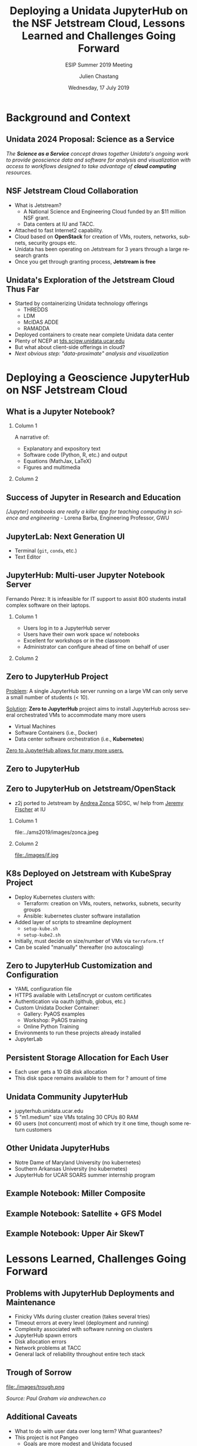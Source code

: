 #+TITLE: Deploying a Unidata JupyterHub on the NSF Jetstream Cloud,  Lessons Learned  and Challenges Going Forward
#+SUBTITLE: ESIP Summer 2019 Meeting
#+DATE: Wednesday, 17 July 2019
#+DESCRIPTION: Unidata Science Gateway JupyterHub
#+KEYWORDS: Unidata Docker Jetstream XSEDE Science Gateway Jupyter JupyterHub
#+AUTHOR: Julien Chastang
#+EMAIL: chastang@ucar.edu
#+LANGUAGE: en
#+SELECT_TAGS: export
#+EXCLUDE_TAGS: noexport
#+CREATOR: Emacs 25.3.1 (Org mode 9.1.13)
#+OPTIONS: auto-id:t

#+STARTUP: beamer
#+STARTUP: oddeven

#+LaTeX_CLASS: beamer
#+LaTeX_CLASS_OPTIONS: [bigger,notes=show]

# unidata bottom banner
#+LATEX_HEADER: \setbeamertemplate{background canvas}{ \raisebox{-\paperheight}[0pt][0pt]{ \makebox[\paperwidth][c]{ \includegraphics[width=\paperwidth,height=0.8cm]{../common/Unidata_gradient_for_poster.png} } } }
# https://github.com/matze/mtheme `make sty`. Install sty files in ~/Library/texmf/tex/latex
#+BEAMER_THEME: metropolis

#+OPTIONS:   H:2 toc:t

#+SELECT_TAGS: export
#+EXCLUDE_TAGS: noexport

# for a column view of options and configurations for the individual
# frames
#+COLUMNS: %20ITEM %13BEAMER_env(Env) %6BEAMER_envargs(Args) %4BEAMER_col(Col) %7BEAMER_extra(Extra)

* Background and Context
  :PROPERTIES:
  :CUSTOM_ID: h-5B22D256
  :END:
** Audience                                                         :noexport:
   :PROPERTIES:
   :CUSTOM_ID: h-BEE7ED1A
   :END:

- Who is the audience? Technical geoscience folks
- They'll want to know how the benefits to science for this endeavor
- I'll assume a geoscience audience with some technical background

** Unidata: Who and What We Are                                    :noexport:
   :PROPERTIES:
   :CUSTOM_ID: h-15F19C3B
   :END:

NSF-funded center for developing tools, data access, and community support

*** Column 1
    :PROPERTIES:
    :BEAMER_col: 0.5
    :CUSTOM_ID: h-1286EFEB
    :END:

- netCDF
- LDM / IDD
- THREDDS
- IDV

*** Column 2
    :PROPERTIES:
    :BEAMER_col: 0.5
    :CUSTOM_ID: h-959FD26C
    :END:

- AWIPS/GEMPAK
- Python
- McIDAS ADDE
- RAMADDA

** Unidata 2024 Proposal: Science as a Service
   :PROPERTIES:
   :CUSTOM_ID: h-200D2E62
   :END:

/The *Science as a Service* concept draws together Unidata's ongoing work to provide geoscience data and software for analysis and visualization with access to workflows designed to take advantage of *cloud computing* resources./

** NSF Jetstream Cloud Collaboration
   :PROPERTIES:
   :CUSTOM_ID: h-95396D4D
   :END:

- What is Jetstream?
  - A National Science and Engineering Cloud funded by an $11 million NSF grant.
  - Data centers at IU and TACC.
- Attached to fast Internet2 capability.
- Cloud based on *OpenStack* for creation of VMs, routers, networks, subnets, security groups  etc.
- Unidata has been operating on Jetstream for 3 years through a large research grants
- Once you get through granting process, *Jetstream is free*

** Unidata's Exploration of the Jetstream Cloud Thus Far
   :PROPERTIES:
   :CUSTOM_ID: h-64E9402E
   :END:

- Started by containerizing Unidata technology offerings
  - THREDDS
  - LDM
  - McIDAS ADDE
  - RAMADDA
- Deployed containers to create near complete Unidata data center
- Plenty of NCEP at [[https://tds.scigw.unidata.ucar.edu][tds.scigw.unidata.ucar.edu]]
- But what about client-side offerings in cloud?
- /Next obvious step: "data-proximate" analysis and visualization/

** Jetstream Architecture                                          :noexport:
   :PROPERTIES:
   :CUSTOM_ID: h-D0A355B2
   :END:

#+ATTR_LATEX: :width 10cm
[[file:../../../jetstream.png]]

* Deploying a Geoscience JupyterHub on NSF Jetstream Cloud
  :PROPERTIES:
  :CUSTOM_ID: h-40AB0523
  :END:
** What is a Jupyter Notebook?
   :PROPERTIES:
   :CUSTOM_ID: h-E66D1675
   :END:
*** Column 1
    :PROPERTIES:
    :BEAMER_col: 0.5
    :CUSTOM_ID: h-E135BFF2
    :END:

A narrative of:
- Explanatory and expository text
- Software code (Python, R, etc.) and output
- Equations (MathJax, LaTeX)
- Figures and multimedia

*** Column 2
    :PROPERTIES:
    :BEAMER_col: 0.5
    :CUSTOM_ID: h-7404FDF3
    :END:

#+ATTR_LATEX: :width 4cm
[[file:../esip2018/images/lorenz.png]]

** Success of Jupyter in Research and Education
   :PROPERTIES:
   :CUSTOM_ID: h-6E96D982
   :END:

# https://www.nature.com/articles/d41586-018-07196-1
#+ATTR_LATEX: :width 9cm
[[file:../ams2019/images/nature.png]]

/[Jupyter] notebooks are really a killer app for teaching computing in science and engineering/ - Lorena Barba, Engineering Professor, GWU

** JupyterLab: Next Generation UI
   :PROPERTIES:
   :CUSTOM_ID: h-B1CE7FD5
   :END:

#+ATTR_LATEX: :width 9cm
[[file:../ams2019/images/jupyterlab.png]]

- Terminal (~git~, ~conda~, etc.)
- Text Editor

** JupyterHub: Multi-user Jupyter Notebook Server
   :PROPERTIES:
   :CUSTOM_ID: h-EFCFD603
   :END:

Fernando Pérez: It is infeasible for IT support to assist 800 students install complex software on their laptops.

*** Column 1
    :PROPERTIES:
    :BEAMER_col: 0.5
    :CUSTOM_ID: h-B2A4CC6A
    :END:

- Users log in to a JupyterHub server
- Users have their own work space w/ notebooks
- Excellent for workshops or in the classroom
- Administrator can configure ahead of time on behalf of user

*** Column 2
    :PROPERTIES:
    :BEAMER_col: 0.5
    :CUSTOM_ID: h-F1080226
    :END:

#+ATTR_LATEX: width=\textwidth
[[file:../ogc2018/images/jupyterhub.png]]

** Zero to JupyterHub Project
   :PROPERTIES:
   :CUSTOM_ID: h-06120E7D
   :END:

_Problem_: A single JupyterHub server running on a large VM can only serve a small number of students (< 10).

_Solution_: *Zero to JupyterHub* project aims to install JupyterHub across several orchestrated VMs to accommodate many more users
  - Virtual Machines
  - Software Containers (i.e., Docker)
  - Data center software orchestration (i.e., *Kubernetes*)

_Zero to JupyterHub allows for many more users._

** Zero to JupyterHub
   :PROPERTIES:
   :CUSTOM_ID: h-BEB30D5A
   :END:

#+ATTR_LATEX: :width 8.5cm
[[file:../ams2019/images/z2j.png]]

** Zero to JupyterHub on Jetstream/OpenStack
   :PROPERTIES:
   :CUSTOM_ID: h-7EA950F2
   :END:

- z2j ported to Jetstream by _Andrea Zonca_ SDSC, w/ help from _Jeremy Fischer_ at IU

*** Column 1
    :PROPERTIES:
    :BEAMER_col: 0.5
    :CUSTOM_ID: h-489432B8
    :END:

#+ATTR_LATEX: :width 2cm
file:../ams2019/images/zonca.jpeg


*** Column 2
    :PROPERTIES:
    :BEAMER_col: 0.5
    :CUSTOM_ID: h-B5DE7920
    :END:

#+ATTR_LATEX: :width 2cm
file:./images/jf.jpg

** K8s Deployed on Jetstream with KubeSpray Project
   :PROPERTIES:
   :CUSTOM_ID: h-CAC78004
   :END:

- Deploy Kubernetes clusters with:
  - Terraform: creation on VMs, routers, networks, subnets, security groups
  - Ansible: kubernetes cluster software installation
- Added layer of scripts to streamline deployment
  - ~setup-kube.sh~
  - ~setup-kube2.sh~
- Initially, must decide on size/number of VMs via ~terraform.tf~
- Can be scaled "manually" thereafter (no autoscaling)
** Scaling Spreadsheet                                             :noexport:
   :PROPERTIES:
   :CUSTOM_ID: h-C75BB8EE
   :END:

#+ATTR_LATEX: :width 9cm
file:./images/spreadsheet.png

** Zero to JupyterHub Customization and Configuration
   :PROPERTIES:
   :CUSTOM_ID: h-5DEF7813
   :END:

- YAML configuration file
- HTTPS available with LetsEncrypt or custom certificates
- Authentication via oauth (github, globus, etc.)
- Custom Unidata Docker Container:
  - Gallery: PyAOS examples
  - Workshop: PyAOS training
  - Online Python Training
- Environments to run these projects already installed
- JupyterLab

** Persistent Storage Allocation for Each User
   :PROPERTIES:
   :CUSTOM_ID: h-9AE9F74B
   :END:
- Each user gets a 10 GB disk allocation
- This disk space remains available to them for ? amount of time

** Unidata Community JupyterHub
   :PROPERTIES:
   :CUSTOM_ID: h-6C7ADD1B
   :END:

- jupyterhub.unidata.ucar.edu
- 5 "m1.medium" size VMs totaling 30 CPUs 80 RAM
- 60 users (not concurrent) most of which try it one time, though some return customers

** Other Unidata JupyterHubs
   :PROPERTIES:
   :CUSTOM_ID: h-59E76067
   :END:

- Notre Dame of Maryland University (no kubernetes)
- Southern Arkansas University (no kubernetes)
- JupyterHub for UCAR SOARS summer internship program

** Example Notebook: Miller Composite
   :PROPERTIES:
   :CUSTOM_ID: h-7E6B13DC
   :END:

#+ATTR_LATEX: :width 6.5cm
[[file:../esip2018/images/miller.png]]

** Example Notebook: Satellite + GFS Model
   :PROPERTIES:
   :CUSTOM_ID: h-117D8A24
   :END:

#+ATTR_LATEX: :width 6.5cm
[[file:../esip2018/images/satellite.png]]

** Example Notebook: Upper Air SkewT
   :PROPERTIES:
   :CUSTOM_ID: h-C7031E31
   :END:

#+ATTR_LATEX: :width 6.5cm
[[file:../ams2019/images/skewt.png]]

* Lessons Learned, Challenges Going Forward
  :PROPERTIES:
  :CUSTOM_ID: h-9F1BE94F
  :END:
** Problems with JupyterHub Deployments and Maintenance
   :PROPERTIES:
   :CUSTOM_ID: h-5EC69A7E
   :END:

- Finicky VMs during cluster creation (takes several tries)
- Timeout errors at every level (deployment and running)
- Complexity associated with software running on clusters
- JupyterHub spawn errors
- Disk allocation errors
- Network problems at TACC
- General lack of reliability throughout entire tech stack

** Spawn Errors :-(                                                :noexport:
   :PROPERTIES:
   :CUSTOM_ID: h-702D6293
   :END:

#+ATTR_LATEX: :width 9cm
file:./images/spawn.png

** Trough of Sorrow
   :PROPERTIES:
   :CUSTOM_ID: h-33F703A3
   :END:

#+ATTR_LATEX: :width 7cm
file:./images/trough.png

/Source: Paul Graham via andrewchen.co/

** Additional Caveats
   :PROPERTIES:
   :CUSTOM_ID: h-1179E568
   :END:

- What to do with user data over long term? What guarantees?
- This project is not Pangeo
  - Goals are more modest and Unidata focused
  - Would be happy to deploy Pangeo on Unidata Jetstream allocation

** Lessons Learned
   :PROPERTIES:
   :CUSTOM_ID: h-35A87BA8
   :END:

- Scriptifying your deployments to make your life easier
- Interview your users before so cluster can be accurately sized
- Tech stack is new and fragile and will take time before it is stable
- Don't advertise too early, scale gradually by introducing to incrementally wider audiences to address problems
- Need to be persistent to overcome tech challenges: ask for help on github issues and gitter
- Science professionals have a high threshold for problems as long as they can arrive at a desired objective

** Future Plans
   :PROPERTIES:
   :CUSTOM_ID: h-BC28FC54
   :END:

- Get technology problems under control, don't build on a Swiss cheese foundation
- Experiment more with IU Jetstream data center
- Autoscaling on OpenStack with Zonca collaboration
- Address github issues
- Once things stabilize, promote to wider community

** Acknowledgments
   :PROPERTIES:
   :CUSTOM_ID: h-A80D6FBA
   :END:

*** Column 1
    :PROPERTIES:
    :BEAMER_col: 0.6
    :CUSTOM_ID: h-4DBD473E
    :END:

We thank Brian Beck, Maytal Dahan, Jeremy Fischer, Victor Hazlewood, Peg Lindenlaub, Suresh Marru, Lance Moxley, Marlon Pierce, Semir Sarajlic, Craig Alan Stewart, George Wm Turner, Nancy Wilkins-Diehr, Nicole Wolter and Andrea Zonca for their assistance with this effort, which was made possible through the XSEDE Extended Collaborative Support Service (ECSS) program.

*** Column 2
    :PROPERTIES:
    :BEAMER_col: 0.4
    :CUSTOM_ID: h-D18BDB84
    :END:

Special thanks to Andrea And Jeremy

#+ATTR_LATEX: :width 2cm
file:../ams2019/images/zonca.jpeg

#+ATTR_LATEX: :width 2cm
file:./images/jf.jpg

** Resource and Questions
   :PROPERTIES:
   :CUSTOM_ID: h-C4CFEE53
   :END:

https://github.com/Unidata/xsede-jetstream
